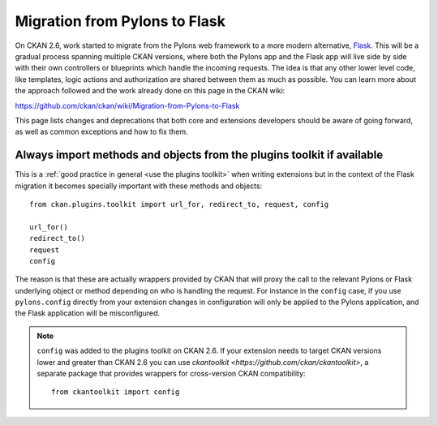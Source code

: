 ==============================
Migration from Pylons to Flask
==============================

On CKAN 2.6, work started to migrate from the Pylons web framework to a more
modern alternative, `Flask <http://flask.pocoo.org/>`_. This will be a gradual
process spanning multiple CKAN versions, where both the Pylons app and the
Flask app will live side by side with their own controllers or blueprints
which handle the incoming requests. The idea is that any other lower level code,
like templates, logic actions and authorization are shared between them as much
as possible. You can learn more about the approach followed and the work
already done on this page in the CKAN wiki:

https://github.com/ckan/ckan/wiki/Migration-from-Pylons-to-Flask

This page lists changes and deprecations that both core and extensions
developers should be aware of going forward, as well as common exceptions and
how to fix them.

-----------------------------------------------------------------------
Always import methods and objects from the plugins toolkit if available
-----------------------------------------------------------------------

This is a :ref:`good practice in general <use the plugins toolkit>` when
writing extensions but in the context of the Flask migration it becomes
specially important with these methods and objects::

    from ckan.plugins.toolkit import url_for, redirect_to, request, config

    url_for()
    redirect_to()
    request
    config

The reason is that these are actually wrappers provided by CKAN that will proxy
the call to the relevant Pylons or Flask underlying object or method depending
on who is handling the request. For instance in the ``config`` case, if you use
``pylons.config`` directly from your extension changes in configuration will
only be applied to the Pylons application, and the Flask application will be
misconfigured.

.. note:: ``config`` was added to the plugins toolkit on CKAN 2.6. If your
    extension needs to target CKAN versions lower and greater than CKAN 2.6 you
    can use `ckantoolkit <https://github.com/ckan/ckantoolkit>`, a separate
    package that provides wrappers for cross-version CKAN compatibility::

        from ckantoolkit import config
